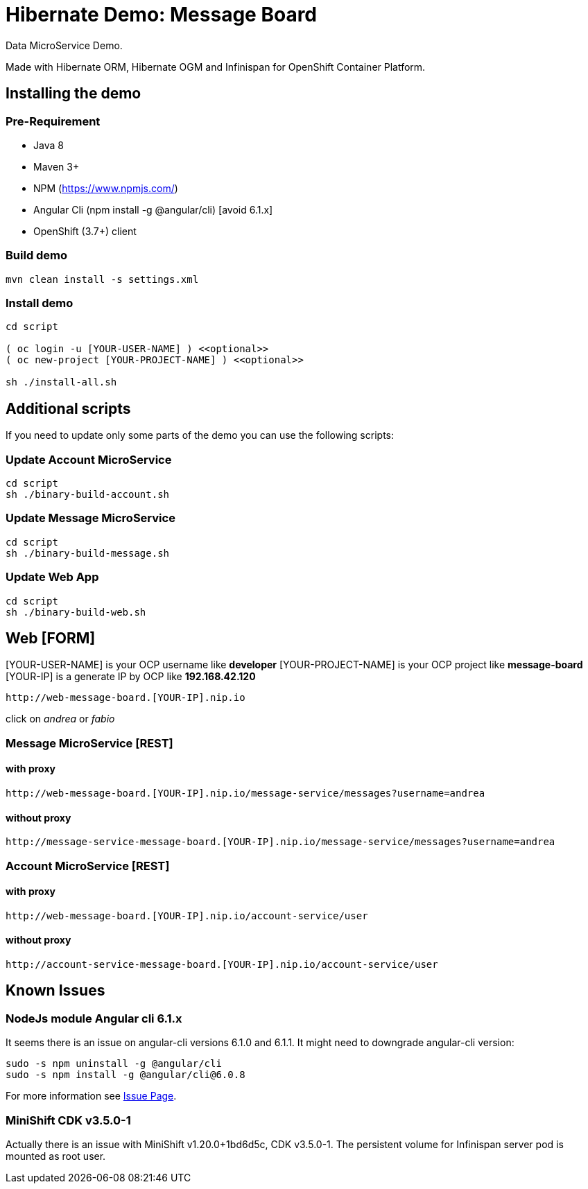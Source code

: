 # Hibernate Demo: Message Board
Data MicroService Demo.

Made with Hibernate ORM, Hibernate OGM and Infinispan for OpenShift Container Platform. 

## Installing the demo

### Pre-Requirement

* Java 8
* Maven 3+
* NPM (https://www.npmjs.com/)
* Angular Cli (npm install -g @angular/cli) [avoid 6.1.x]
* OpenShift (3.7+) client

### Build demo
----
mvn clean install -s settings.xml
----

### Install demo
----
cd script

( oc login -u [YOUR-USER-NAME] ) <<optional>>
( oc new-project [YOUR-PROJECT-NAME] ) <<optional>>

sh ./install-all.sh
----

## Additional scripts

If you need to update only some parts of the demo
you can use the following scripts:

### Update Account MicroService
----
cd script
sh ./binary-build-account.sh
----

### Update Message MicroService
----
cd script
sh ./binary-build-message.sh
----

### Update Web App
----
cd script
sh ./binary-build-web.sh
----

## Web [FORM]

[YOUR-USER-NAME] is your OCP username like **developer**
[YOUR-PROJECT-NAME] is your OCP project like **message-board**
[YOUR-IP] is a generate IP by OCP like **192.168.42.120**

----
http://web-message-board.[YOUR-IP].nip.io
----

click on __andrea__ or __fabio__

### Message MicroService [REST]
#### with proxy
----
http://web-message-board.[YOUR-IP].nip.io/message-service/messages?username=andrea
----
#### without proxy
----
http://message-service-message-board.[YOUR-IP].nip.io/message-service/messages?username=andrea
----

### Account MicroService [REST]
#### with proxy
----
http://web-message-board.[YOUR-IP].nip.io/account-service/user
----
#### without proxy
----
http://account-service-message-board.[YOUR-IP].nip.io/account-service/user
----

## Known Issues

### NodeJs module Angular cli 6.1.x
It seems there is an issue on angular-cli versions 6.1.0 and 6.1.1.
It might need to downgrade angular-cli version:
----
sudo -s npm uninstall -g @angular/cli
sudo -s npm install -g @angular/cli@6.0.8
----
For more information see https://github.com/angular/angular-cli/issues/11661[Issue Page].

### MiniShift CDK v3.5.0-1
Actually there is an issue with MiniShift v1.20.0+1bd6d5c, CDK v3.5.0-1.
The persistent volume for Infinispan server pod is mounted as root user.
